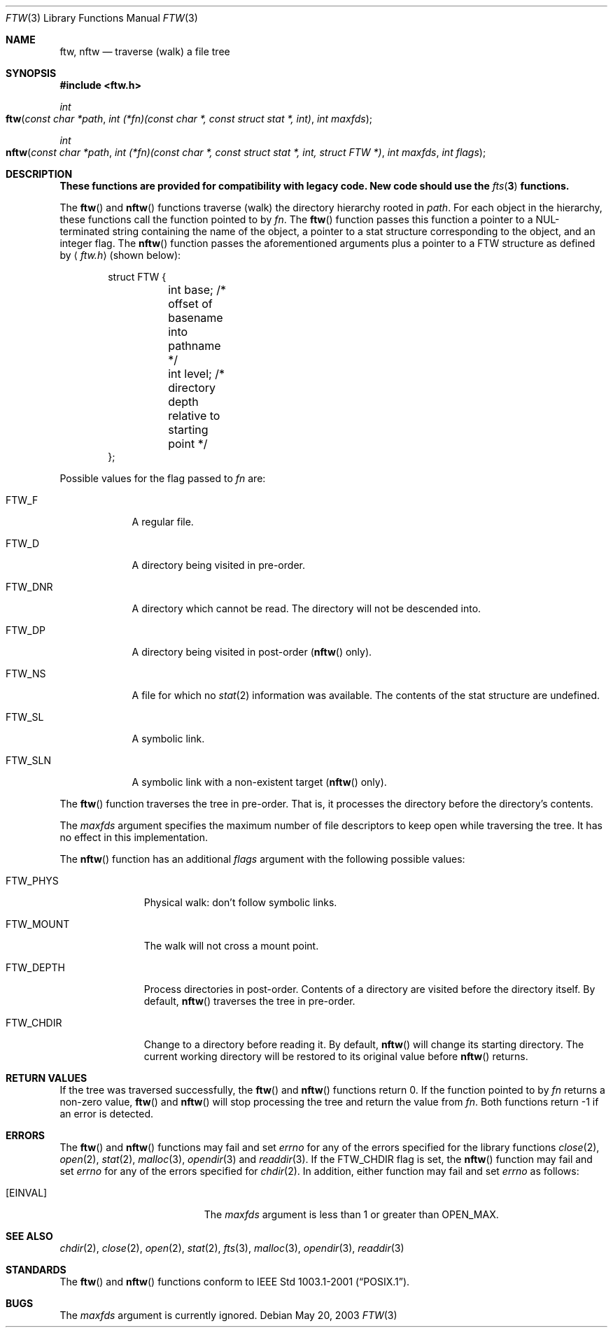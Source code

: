.\"	$OpenBSD: ftw.3,v 1.5 2004/01/25 14:48:32 jmc Exp $
.\"
.\" Copyright (c) 2003 Todd C. Miller <Todd.Miller@courtesan.com>
.\"
.\" Permission to use, copy, modify, and distribute this software for any
.\" purpose with or without fee is hereby granted, provided that the above
.\" copyright notice and this permission notice appear in all copies.
.\"
.\" THE SOFTWARE IS PROVIDED "AS IS" AND THE AUTHOR DISCLAIMS ALL WARRANTIES
.\" WITH REGARD TO THIS SOFTWARE INCLUDING ALL IMPLIED WARRANTIES OF
.\" MERCHANTABILITY AND FITNESS. IN NO EVENT SHALL THE AUTHOR BE LIABLE FOR
.\" ANY SPECIAL, DIRECT, INDIRECT, OR CONSEQUENTIAL DAMAGES OR ANY DAMAGES
.\" WHATSOEVER RESULTING FROM LOSS OF USE, DATA OR PROFITS, WHETHER IN AN
.\" ACTION OF CONTRACT, NEGLIGENCE OR OTHER TORTIOUS ACTION, ARISING OUT OF
.\" OR IN CONNECTION WITH THE USE OR PERFORMANCE OF THIS SOFTWARE.
.\"
.\" Sponsored in part by the Defense Advanced Research Projects
.\" Agency (DARPA) and Air Force Research Laboratory, Air Force
.\" Materiel Command, USAF, under agreement number F39502-99-1-0512.
.\"
.Dd May 20, 2003
.Dt FTW 3
.Os
.Sh NAME
.Nm ftw, nftw
.Nd traverse (walk) a file tree
.Sh SYNOPSIS
.Fd #include <ftw.h>
.Ft int
.Fo ftw
.Fa "const char *path"
.Fa "int (*fn)(const char *, const struct stat *, int)"
.Fa "int maxfds"
.Fc
.Ft int
.Fo nftw
.Fa "const char *path"
.Fa "int (*fn)(const\ char\ *, const\ struct\ stat\ *, int, struct\ FTW\ *)"
.Fa "int maxfds"
.Fa "int flags"
.Fc
.Sh DESCRIPTION
.Bf -symbolic
These functions are provided for compatibility with legacy code.
New code should use the
.Xr fts 3
functions.
.Ef
.Pp
The
.Fn ftw
and
.Fn nftw
functions traverse (walk) the directory hierarchy rooted in
.Fa path .
For each object in the hierarchy, these functions call the function
pointed to by
.Fa fn .
The
.Fn ftw
function passes this function a pointer to a NUL-terminated string containing
the name of the object, a pointer to a stat structure corresponding to the
object, and an integer flag.
The
.Fn nftw
function passes the aforementioned arguments plus a pointer to a
.Dv FTW
structure as defined by
.Aq Pa ftw.h
(shown below):
.Bd -literal -offset indent
struct FTW {
	int base;  /* offset of basename into pathname */
	int level; /* directory depth relative to starting point */
};
.Ed
.Pp
Possible values for the flag passed to
.Fa fn
are:
.Bl -tag -width FTW_DNR
.It Dv FTW_F
A regular file.
.It Dv FTW_D
A directory being visited in pre-order.
.It Dv FTW_DNR
A directory which cannot be read.
The directory will not be descended into.
.It Dv FTW_DP
A directory being visited in post-order
.No ( Ns Fn nftw
only).
.It Dv FTW_NS
A file for which no
.Xr stat 2
information was available.
The contents of the stat structure are undefined.
.It Dv FTW_SL
A symbolic link.
.It Dv FTW_SLN
A symbolic link with a non-existent target
.No ( Ns Fn nftw
only).
.El
.Pp
The
.Fn ftw
function traverses the tree in pre-order.
That is, it processes the directory before the directory's contents.
.Pp
The
.Fa maxfds
argument specifies the maximum number of file descriptors
to keep open while traversing the tree.
It has no effect in this implementation.
.Pp
The
.Fn nftw
function has an additional
.Fa flags
argument with the following possible values:
.Bl -tag -width FTW_MOUNT
.It Dv FTW_PHYS
Physical walk: don't follow symbolic links.
.It Dv FTW_MOUNT
The walk will not cross a mount point.
.It FTW_DEPTH
Process directories in post-order.
Contents of a directory are visited before the directory itself.
By default,
.Fn nftw
traverses the tree in pre-order.
.It FTW_CHDIR
Change to a directory before reading it.
By default,
.Fn nftw
will change its starting directory.
The current working directory will be restored to its original value before
.Fn nftw
returns.
.El
.Sh RETURN VALUES
If the tree was traversed successfully, the
.Fn ftw
and
.Fn nftw
functions return 0.
If the function pointed to by
.Fa fn
returns a non-zero value,
.Fn ftw
and
.Fn nftw
will stop processing the tree and return the value from
.Fa fn .
Both functions return \-1 if an error is detected.
.Sh ERRORS
The
.Fn ftw
and
.Fn nftw
functions may fail and set
.Va errno
for any of the errors specified for the library functions
.Xr close 2 ,
.Xr open 2 ,
.Xr stat 2 ,
.Xr malloc 3 ,
.Xr opendir 3
and
.Xr readdir 3 .
If the
.Dv FTW_CHDIR
flag is set, the
.Fn nftw
function may fail and set
.Va errno
for any of the errors specified for
.Xr chdir 2 .
In addition, either function may fail and set
.Va errno
as follows:
.Bl -tag -width Er
.It Bq Er EINVAL
The
.Fa maxfds
argument is less than 1 or greater than
.Dv OPEN_MAX .
.El
.Sh SEE ALSO
.Xr chdir 2 ,
.Xr close 2 ,
.Xr open 2 ,
.Xr stat 2 ,
.Xr fts 3 ,
.Xr malloc 3 ,
.Xr opendir 3 ,
.Xr readdir 3
.Sh STANDARDS
The
.Fn ftw
and
.Fn nftw
functions conform to
.St -p1003.1-2001 .
.Sh BUGS
The
.Fa maxfds
argument is currently ignored.
